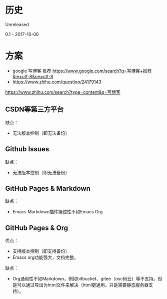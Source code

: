 * 历史
Unreleased

0.1 - 2017-10-06
* 方案
- google 写博客 推荐 https://www.google.com/search?q=写博客+推荐&ie=utf-8&oe=utf-8
- https://www.zhihu.com/question/24179143

https://www.zhihu.com/search?type=content&q=写博客
** CSDN等第三方平台
缺点：
- 无法版本控制（即无法备份）

** Github Issues
缺点：
- 无法版本控制（即无法备份）

** GitHub Pages & Markdown
缺点：
- Emacs Markdown插件操控性不如Emacs Org

** GitHub Pages & Org
优点：
- 支持版本控制（即支持备份）
- Emacs org功能强大，文档完整。

缺点：
- Org通用性不如Markdown，例如bitbucket、gitee（osc码云）等不支持。但是可以通过导出为html文件来解决（html更通用，只是需要静态服务器支持）。
